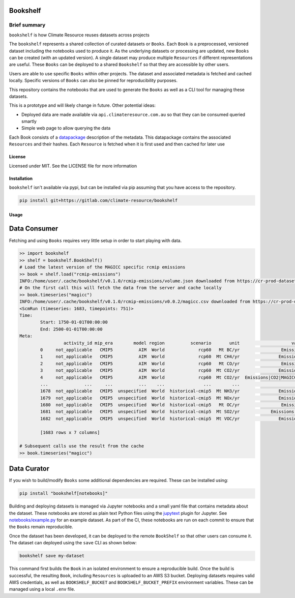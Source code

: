 Bookshelf
=========

Brief summary
+++++++++++++

.. sec-begin-long-description
.. sec-begin-index

``bookshelf`` is how Climate Resource reuses datasets across projects


The ``bookshelf`` represents a shared collection of curated datasets or ``Books``. Each
``Book`` is a preprocessed, versioned dataset including the notebooks used to produce it.
As the underlying datasets or processing are updated, new ``Books`` can be created (with
an updated version). A single dataset may produce multiple ``Resources`` if different
representations are useful. These ``Books`` can be deployed to a shared ``Bookshelf``
so that they are accessible by other users.

Users are able to use specific ``Books`` within other projects. The dataset and associated
metadata is fetched and cached locally. Specific versions of ``Books`` can also be pinned for
reproducibility purposes.

This repository contains the notebooks that are used to generate the ``Books``
as well as a CLI tool for managing these datasets.

This is a prototype and will likely change in future. Other potential ideas:

* Deployed data are made available via ``api.climateresource.com.au`` so that
  they can be consumed queried smartly
* Simple web page to allow querying the data

Each Book consists of a `datapackage <https://specs.frictionlessdata.io/data-package/>`_
description of the metadata. This datapackage contains the associated ``Resources`` and
their hashes. Each ``Resource`` is fetched when it is first used and then cached for later use

.. sec-end-index

License
-------

.. sec-begin-license

Licensed under MIT. See the LICENSE file for more information

.. sec-end-license
.. sec-end-long-description

.. sec-begin-installation

Installation
------------

``bookshelf`` isn't available via pypi, but can be installed via pip assuming
that you have access to the repository.

.. code:: bash

    pip install git+https://gitlab.com/climate-resource/bookshelf


Usage
-----

Data Consumer
=============

Fetching and using ``Books`` requires very little setup in order to start playing with
data.

.. code:: python

  >> import bookshelf
  >> shelf = bookshelf.BookShelf()
  # Load the latest version of the MAGICC specific rcmip emissions
  >> book = shelf.load("rcmip-emissions")
  INFO:/home/user/.cache/bookshelf/v0.1.0/rcmip-emissions/volume.json downloaded from https://cr-prod-datasets-bookshelf.s3.us-west-2.amazonaws.com/v0.1.0/rcmip-emissions/volume.json
  # On the first call this will fetch the data from the server and cache locally
  >> book.timeseries("magicc")
  INFO:/home/user/.cache/bookshelf/v0.1.0/rcmip-emissions/v0.0.2/magicc.csv downloaded from https://cr-prod-datasets-bookshelf.s3.us-west-2.amazonaws.com/v0.1.0/rcmip-emissions/v0.0.2/magicc.csv
  <ScmRun (timeseries: 1683, timepoints: 751)>
  Time:
          Start: 1750-01-01T00:00:00
          End: 2500-01-01T00:00:00
  Meta:
                   activity_id mip_era        model region          scenario       unit                    variable
          0     not_applicable   CMIP5          AIM  World             rcp60   Mt BC/yr                Emissions|BC
          1     not_applicable   CMIP5          AIM  World             rcp60  Mt CH4/yr               Emissions|CH4
          2     not_applicable   CMIP5          AIM  World             rcp60   Mt CO/yr                Emissions|CO
          3     not_applicable   CMIP5          AIM  World             rcp60  Mt CO2/yr               Emissions|CO2
          4     not_applicable   CMIP5          AIM  World             rcp60  Mt CO2/yr  Emissions|CO2|MAGICC AFOLU
          ...              ...     ...          ...    ...               ...        ...                         ...
          1678  not_applicable   CMIP5  unspecified  World  historical-cmip5  Mt NH3/yr               Emissions|NH3
          1679  not_applicable   CMIP5  unspecified  World  historical-cmip5  Mt NOx/yr               Emissions|NOx
          1680  not_applicable   CMIP5  unspecified  World  historical-cmip5   Mt OC/yr                Emissions|OC
          1681  not_applicable   CMIP5  unspecified  World  historical-cmip5  Mt SO2/yr            Emissions|Sulfur
          1682  not_applicable   CMIP5  unspecified  World  historical-cmip5  Mt VOC/yr               Emissions|VOC

          [1683 rows x 7 columns]

  # Subsequent calls use the result from the cache
  >> book.timeseries("magicc")

Data Curator
============

If you wish to build/modify ``Books`` some additional dependencies are required. These can
be installed using:

.. code:: bash

  pip install "bookshelf[notebooks]"

Building and deploying datasets is managed via Jupyter notebooks and a small yaml file that
contains metadata about the dataset. These notebooks are stored as plain text Python files
using the `jupytext <https://jupytext.readthedocs.io/en/latest/>`_ plugin for Jupyter.
See `notebooks/example.py <https://gitlab.com/climate-resource/bookshelf/-/blob/master/notebooks/example.py>`_
for an example dataset. As part of the CI, these notebooks are run on each commit to ensure
that the ``Books`` remain reproducible.

Once the dataset has been developed, it can be deployed to the remote ``BookShelf`` so that
other users can consume it. The dataset can deployed using the ``save`` CLI as shown below:

.. code:: bash

  bookshelf save my-dataset

This command first builds the ``Book`` in an isolated environment to ensure a reproducible
build. Once the build is successful, the resulting ``Book``, including ``Resources`` is
uploaded to an AWS S3 bucket. Deploying datasets requires valid AWS credentials, as well as ``BOOKSHELF_BUCKET`` and
``BOOKSHELF_BUCKET_PREFIX`` environment variables. These can be managed using a local
``.env`` file.

.. sec-end-installation
